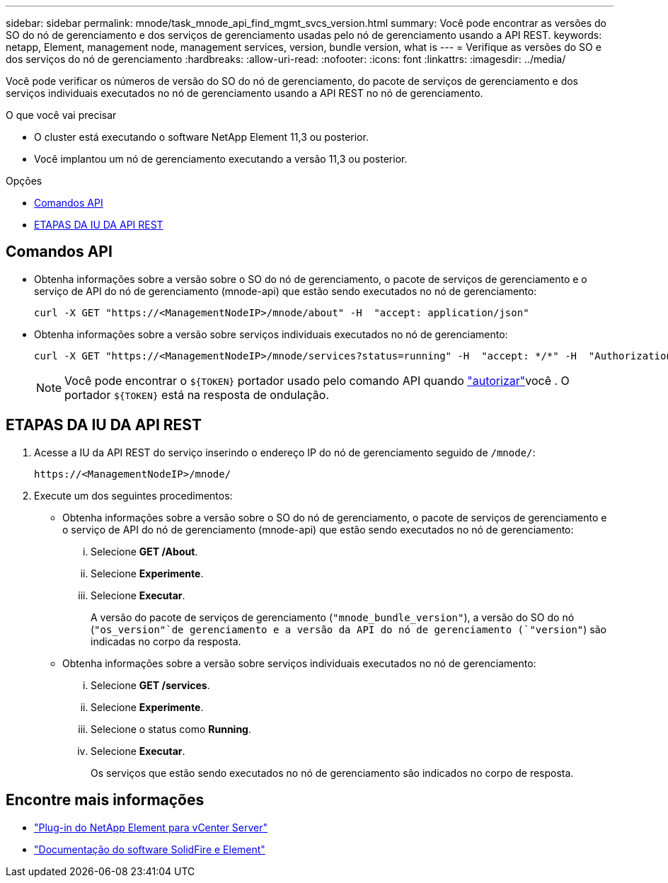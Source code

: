 ---
sidebar: sidebar 
permalink: mnode/task_mnode_api_find_mgmt_svcs_version.html 
summary: Você pode encontrar as versões do SO do nó de gerenciamento e dos serviços de gerenciamento usadas pelo nó de gerenciamento usando a API REST. 
keywords: netapp, Element, management node, management services, version, bundle version, what is 
---
= Verifique as versões do SO e dos serviços do nó de gerenciamento
:hardbreaks:
:allow-uri-read: 
:nofooter: 
:icons: font
:linkattrs: 
:imagesdir: ../media/


[role="lead"]
Você pode verificar os números de versão do SO do nó de gerenciamento, do pacote de serviços de gerenciamento e dos serviços individuais executados no nó de gerenciamento usando a API REST no nó de gerenciamento.

.O que você vai precisar
* O cluster está executando o software NetApp Element 11,3 ou posterior.
* Você implantou um nó de gerenciamento executando a versão 11,3 ou posterior.


.Opções
* <<Comandos API>>
* <<ETAPAS DA IU DA API REST>>




== Comandos API

* Obtenha informações sobre a versão sobre o SO do nó de gerenciamento, o pacote de serviços de gerenciamento e o serviço de API do nó de gerenciamento (mnode-api) que estão sendo executados no nó de gerenciamento:
+
[listing]
----
curl -X GET "https://<ManagementNodeIP>/mnode/about" -H  "accept: application/json"
----
* Obtenha informações sobre a versão sobre serviços individuais executados no nó de gerenciamento:
+
[listing]
----
curl -X GET "https://<ManagementNodeIP>/mnode/services?status=running" -H  "accept: */*" -H  "Authorization: ${TOKEN}"
----
+

NOTE: Você pode encontrar o `${TOKEN}` portador usado pelo comando API quando link:task_mnode_api_get_authorizationtouse.html["autorizar"]você . O portador `${TOKEN}` está na resposta de ondulação.





== ETAPAS DA IU DA API REST

. Acesse a IU da API REST do serviço inserindo o endereço IP do nó de gerenciamento seguido de `/mnode/`:
+
[listing]
----
https://<ManagementNodeIP>/mnode/
----
. Execute um dos seguintes procedimentos:
+
** Obtenha informações sobre a versão sobre o SO do nó de gerenciamento, o pacote de serviços de gerenciamento e o serviço de API do nó de gerenciamento (mnode-api) que estão sendo executados no nó de gerenciamento:
+
... Selecione *GET /About*.
... Selecione *Experimente*.
... Selecione *Executar*.
+
A versão do pacote de serviços de gerenciamento (`"mnode_bundle_version"`), a versão do SO do nó (`"os_version"`de gerenciamento e a versão da API do nó de gerenciamento (`"version"`) são indicadas no corpo da resposta.



** Obtenha informações sobre a versão sobre serviços individuais executados no nó de gerenciamento:
+
... Selecione *GET /services*.
... Selecione *Experimente*.
... Selecione o status como *Running*.
... Selecione *Executar*.
+
Os serviços que estão sendo executados no nó de gerenciamento são indicados no corpo de resposta.







[discrete]
== Encontre mais informações

* https://docs.netapp.com/us-en/vcp/index.html["Plug-in do NetApp Element para vCenter Server"^]
* https://docs.netapp.com/us-en/element-software/index.html["Documentação do software SolidFire e Element"]

